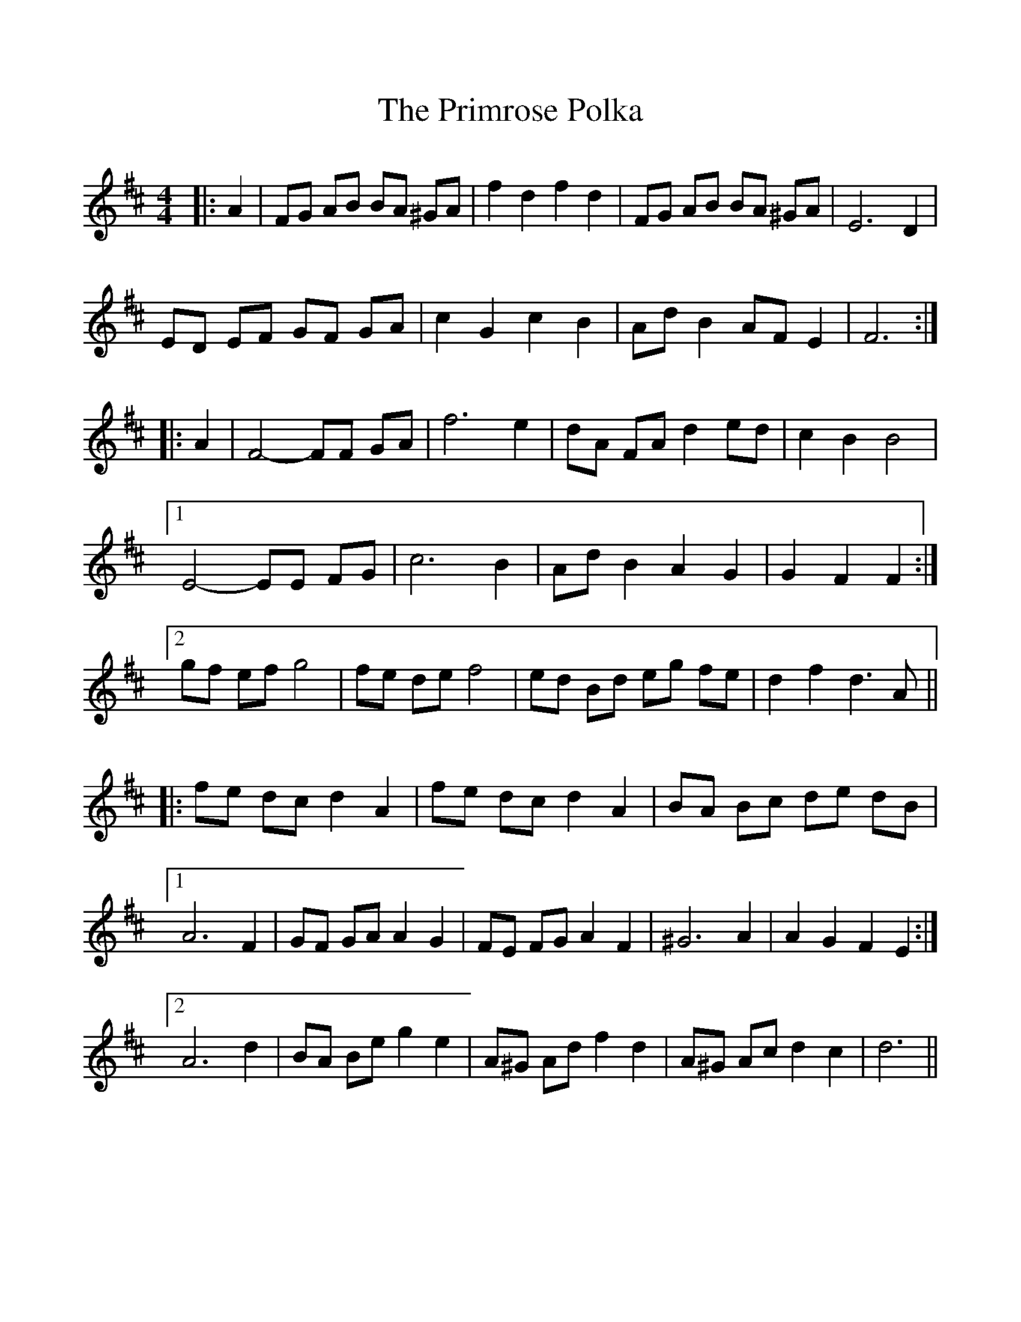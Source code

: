 %%scale 1.0
%%format dulcimer.fmt
X: 1
T:Primrose Polka, The
M:4/4
L:1/8
R:barndance
K:D
|: A2 |\
FG AB BA ^GA | f2 d2 f2 d2 | FG AB BA ^GA | E6 D2 |
ED EF GF GA | c2 G2 c2 B2 | Ad B2 AF E2 | F6 :|
|: A2 |\
F4-FF GA | f6 e2 | dA FA d2 ed | c2 B2 B4 |
 [1 E4-EE FG | c6 B2 | Ad B2 A2 G2 | G2 F2 F2 :|
 [2 gf ef g4 | fe de f4 | ed Bd eg fe | d2 f2 d3 A ||
|: fe dc d2 A2 | fe dc d2 A2 | BA Bc de dB |
 [1 A6 F2 | GF GA A2 G2 | FE FG A2 F2 | ^G6 A2 | A2 G2 F2 E2 :|
 [2 A6 d2 | BA Be g2 e2 | A^G Ad f2 d2 | A^G Ac d2 c2 | d6 ||
